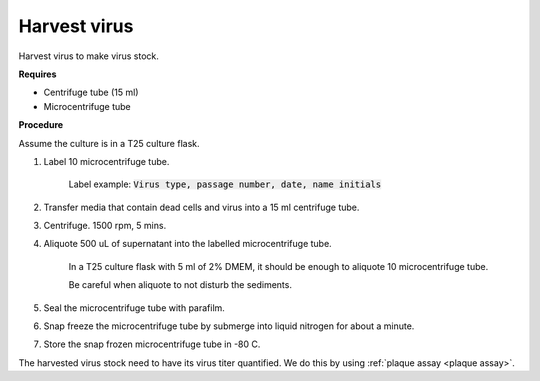 Harvest virus
=============

Harvest virus to make virus stock.  


**Requires**

* Centrifuge tube (15 ml)
* Microcentrifuge tube 


**Procedure**

Assume the culture is in a T25 culture flask. 

#. Label 10 microcentrifuge tube. 

    Label example: :code:`Virus type, passage number, date, name initials`

#. Transfer media that contain dead cells and virus into a 15 ml centrifuge tube. 
#. Centrifuge. 1500 rpm, 5 mins. 
#. Aliquote 500 uL of supernatant into the labelled microcentrifuge tube. 

    In a T25 culture flask with 5 ml of 2% DMEM, it should be enough to aliquote 10 microcentrifuge tube. 
    
    Be careful when aliquote to not disturb the sediments. 

#. Seal the microcentrifuge tube with parafilm. 
#. Snap freeze the microcentrifuge tube by submerge into liquid nitrogen for about a minute. 
#. Store the snap frozen microcentrifuge tube in -80 C. 

The harvested virus stock need to have its virus titer quantified. We do this by using :ref:`plaque assay <plaque assay>`. 
